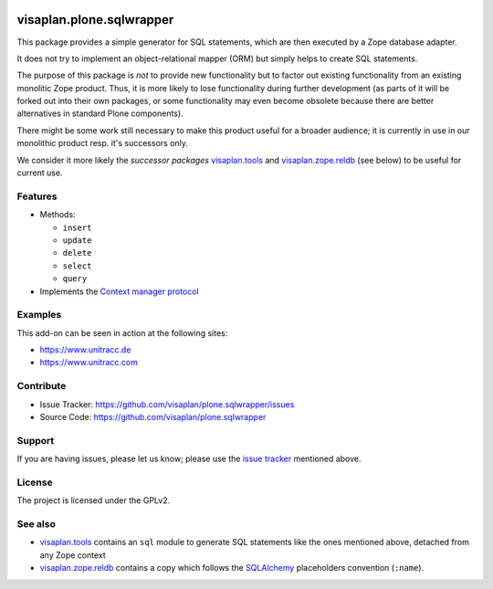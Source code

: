 .. This README is meant for consumption by humans and pypi. Pypi can render rst files so please do not use Sphinx features.
   If you want to learn more about writing documentation, please check out: http://docs.plone.org/about/documentation_styleguide.html
   This text does not appear on pypi or github. It is a comment.

.. image::
   https://img.shields.io/badge/%20imports-isort-%231674b1?style=flat&labelColor=ef8336
       :target: https://pycqa.github.io/isort/

=========================
visaplan.plone.sqlwrapper
=========================

This package provides a simple generator for SQL statements,
which are then executed by a Zope database adapter.

It does not try to implement an object-relational mapper (ORM) but simply helps
to create SQL statements.

The purpose of this package is *not* to provide new functionality
but to factor out existing functionality from an existing monolitic Zope product.
Thus, it is more likely to lose functionality during further development
(as parts of it will be forked out into their own packages,
or some functionality may even become obsolete because there are better
alternatives in standard Plone components).

There might be some work still necessary to make this product useful for a
broader audience; it is currently in use in our monolithic product resp. it's
successors only.

We consider it more likely the *successor packages* visaplan.tools_ and
visaplan.zope.reldb_ (see below) to be useful for current use.


Features
--------

- Methods:

  - ``insert``
  - ``update``
  - ``delete``
  - ``select``
  - ``query``

- Implements the `Context manager protocol`_


Examples
--------

This add-on can be seen in action at the following sites:

- https://www.unitracc.de
- https://www.unitracc.com


Contribute
----------

- Issue Tracker: https://github.com/visaplan/plone.sqlwrapper/issues
- Source Code: https://github.com/visaplan/plone.sqlwrapper


Support
-------

If you are having issues, please let us know;
please use the `issue tracker`_ mentioned above.


License
-------

The project is licensed under the GPLv2.

See also
--------

- visaplan.tools_ contains an ``sql`` module to generate SQL statements like
  the ones mentioned above, detached from any Zope context

- visaplan.zope.reldb_ contains a copy which follows the SQLAlchemy_
  placeholders convention (``:name``).

.. _`issue tracker`: https://github.com/visaplan/plone.sqlwrapper/issues
.. _SQLAlchemy: https://www.sqlalchemy.org
.. _visaplan.tools: https://pypi.org/project/visaplan.tools
.. _visaplan.zope.reldb: https://pypi.org/project/visaplan.zope.reldb
.. _`Context manager protocol`: https://www.python.org/dev/peps/pep-0343/

.. vim: tw=79 cc=+1 sw=4 sts=4 si et
